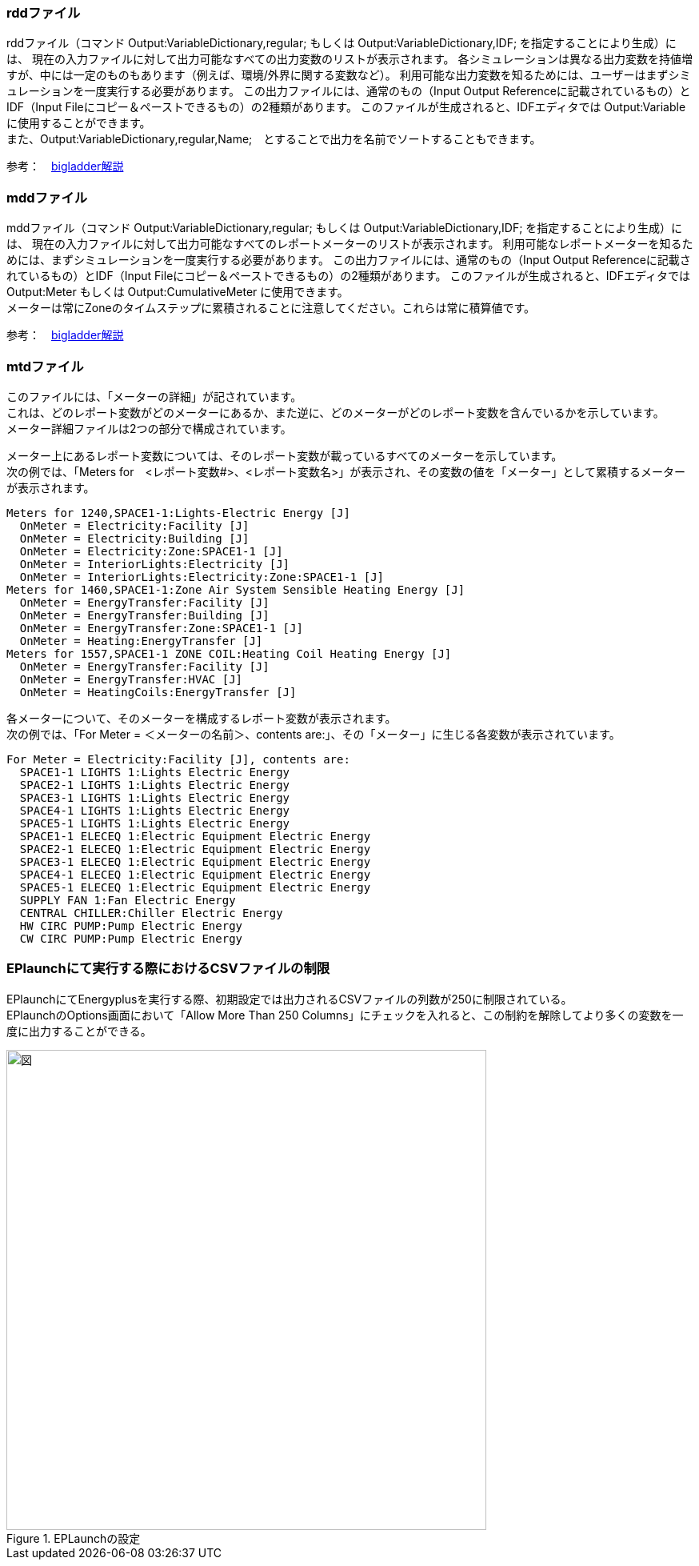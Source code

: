 // 計算結果ファイル


=== rddファイル

rddファイル（コマンド Output:VariableDictionary,regular; もしくは Output:VariableDictionary,IDF; を指定することにより生成）には、
現在の入力ファイルに対して出力可能なすべての出力変数のリストが表示されます。
各シミュレーションは異なる出力変数を持値増すが、中には一定のものもあります（例えば、環境/外界に関する変数など）。
利用可能な出力変数を知るためには、ユーザーはまずシミュレーションを一度実行する必要があります。
この出力ファイルには、通常のもの（Input Output Referenceに記載されているもの）とIDF（Input Fileにコピー＆ペーストできるもの）の2種類があります。
このファイルが生成されると、IDFエディタでは Output:Variable に使用することができます。 +
また、Output:VariableDictionary,regular,Name;　とすることで出力を名前でソートすることもできます。

参考：　https://bigladdersoftware.com/epx/docs/9-4/output-details-and-examples/eplusout-rdd.html#eplusout.rdd[bigladder解説]


=== mddファイル

mddファイル（コマンド Output:VariableDictionary,regular; もしくは Output:VariableDictionary,IDF; を指定することにより生成）には、
現在の入力ファイルに対して出力可能なすべてのレポートメーターのリストが表示されます。
利用可能なレポートメーターを知るためには、まずシミュレーションを一度実行する必要があります。
この出力ファイルには、通常のもの（Input Output Referenceに記載されているもの）とIDF（Input Fileにコピー＆ペーストできるもの）の2種類があります。
このファイルが生成されると、IDFエディタでは Output:Meter もしくは Output:CumulativeMeter に使用できます。 +
メーターは常にZoneのタイムステップに累積されることに注意してください。これらは常に積算値です。

参考：　https://bigladdersoftware.com/epx/docs/9-4/output-details-and-examples/eplusout-mdd.html#eplusout.mdd[bigladder解説]


=== mtdファイル

このファイルには、「メーターの詳細」が記されています。 +
これは、どのレポート変数がどのメーターにあるか、また逆に、どのメーターがどのレポート変数を含んでいるかを示しています。 +
メーター詳細ファイルは2つの部分で構成されています。

メーター上にあるレポート変数については、そのレポート変数が載っているすべてのメーターを示しています。 +
次の例では、「Meters for　<レポート変数#>、<レポート変数名>」が表示され、その変数の値を「メーター」として累積するメーターが表示されます。

----
Meters for 1240,SPACE1-1:Lights-Electric Energy [J]
  OnMeter = Electricity:Facility [J]
  OnMeter = Electricity:Building [J]
  OnMeter = Electricity:Zone:SPACE1-1 [J]
  OnMeter = InteriorLights:Electricity [J]
  OnMeter = InteriorLights:Electricity:Zone:SPACE1-1 [J]
Meters for 1460,SPACE1-1:Zone Air System Sensible Heating Energy [J]
  OnMeter = EnergyTransfer:Facility [J]
  OnMeter = EnergyTransfer:Building [J]
  OnMeter = EnergyTransfer:Zone:SPACE1-1 [J]
  OnMeter = Heating:EnergyTransfer [J]
Meters for 1557,SPACE1-1 ZONE COIL:Heating Coil Heating Energy [J]
  OnMeter = EnergyTransfer:Facility [J]
  OnMeter = EnergyTransfer:HVAC [J]
  OnMeter = HeatingCoils:EnergyTransfer [J]
----

各メーターについて、そのメーターを構成するレポート変数が表示されます。 +
次の例では、「For Meter = ＜メーターの名前＞、contents are:」、その「メーター」に生じる各変数が表示されています。

----
For Meter = Electricity:Facility [J], contents are:
  SPACE1-1 LIGHTS 1:Lights Electric Energy
  SPACE2-1 LIGHTS 1:Lights Electric Energy
  SPACE3-1 LIGHTS 1:Lights Electric Energy
  SPACE4-1 LIGHTS 1:Lights Electric Energy
  SPACE5-1 LIGHTS 1:Lights Electric Energy
  SPACE1-1 ELECEQ 1:Electric Equipment Electric Energy
  SPACE2-1 ELECEQ 1:Electric Equipment Electric Energy
  SPACE3-1 ELECEQ 1:Electric Equipment Electric Energy
  SPACE4-1 ELECEQ 1:Electric Equipment Electric Energy
  SPACE5-1 ELECEQ 1:Electric Equipment Electric Energy
  SUPPLY FAN 1:Fan Electric Energy
  CENTRAL CHILLER:Chiller Electric Energy
  HW CIRC PUMP:Pump Electric Energy
  CW CIRC PUMP:Pump Electric Energy
----


=== EPlaunchにて実行する際におけるCSVファイルの制限

EPlaunchにてEnergyplusを実行する際、初期設定では出力されるCSVファイルの列数が250に制限されている。 +
EPlaunchのOptions画面において「Allow More Than 250 Columns」にチェックを入れると、この制約を解除してより多くの変数を一度に出力することができる。

.EPLaunchの設定
image::figures/EPlaunch.png[図,600]
